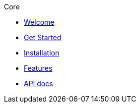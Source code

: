 .Core
* xref:index.adoc[Welcome]
* xref:get-started.adoc[Get Started]
* xref:installation.adoc[Installation]
* xref:features.adoc[Features]
* xref:apidocs.adoc[API docs]
